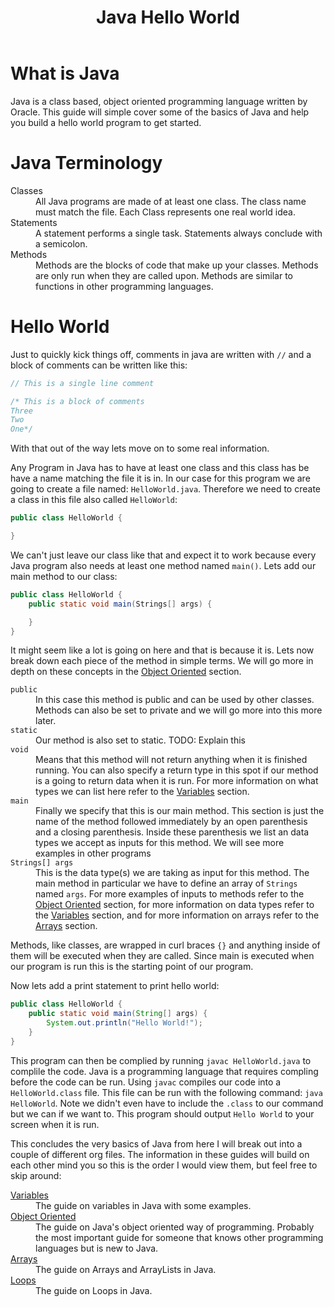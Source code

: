 #+TITLE: Java Hello World
#+PROPERTY: header-args

* What is Java
  Java is a class based, object oriented programming language written by Oracle. This guide will simple cover some of
  the basics of Java and help you build a hello world program to get started.

* Java Terminology
  - Classes :: All Java programs are made of at least one class. The class name must match the file. Each Class
	represents one real world idea.
  - Statements :: A statement performs a single task. Statements always conclude with a semicolon.
  - Methods :: Methods are the blocks of code that make up your classes. Methods are only run when they are called
	upon. Methods are similar to functions in other programming languages.

* Hello World
  Just to quickly kick things off, comments in java are written with ~//~ and  a block of comments can be written
  like this:
  #+BEGIN_SRC java :tangle HelloWorld.java
  // This is a single line comment

  /* This is a block of comments
  Three
  Two
  One*/
  #+END_SRC
  With that out of the way lets move on to some real information.

  Any Program in Java has to have at least one class and this class has be have a name matching the file it is in. In
  our case for this program we are going to create a file named: =HelloWorld.java=. Therefore we need to create a
  class in this file also called =HelloWorld=:
  #+BEGIN_SRC java :tangle no
  public class HelloWorld {
    
  }
  #+END_SRC

  We can't just leave our class like that and expect it to work because every Java program also needs at least one
  method named =main()=. Lets add our main method to our class:
  #+BEGIN_SRC java :tangle no
  public class HelloWorld {
	  public static void main(Strings[] args) {
	
	  }
  }
  #+END_SRC

  It might seem like a lot is going on here and that is because it is. Lets now break down each piece of the method
  in simple terms. We will go more in depth on these concepts in the [[./ObjectOriented/README.org][Object Oriented]] section.
  - ~public~ :: In this case this method is public and can be used by other classes. Methods can also be set to private
	and we will go more into this more later.
  - ~static~ :: Our method is also set to static. TODO: Explain this
  - ~void~  :: Means that this method will not return anything when it is finished running. You can also specify a
	return type in this spot if our method is a going to return data when it is run. For more information on what
	types we can list here refer to the [[./Variables/README.org][Variables]] section.
  - ~main~ :: Finally we specify that this is our main method. This section is just the name of the method followed
	immediately by an open parenthesis and a closing parenthesis. Inside these parenthesis we list an data types we
	accept as inputs for this method. We will see more examples in other programs
  - ~Strings[] args~ :: This is the data type(s) we are taking as input for this method. The main method in particular
	we have to define an array of ~Strings~ named ~args~. For more examples of inputs to methods refer to the
	[[./ObjectOriented/README.org][Object Oriented]] section, for more information on data types refer to the [[./Variables/README.org][Variables]] section, and for more
	information on arrays refer to the [[./Arrays/README.org][Arrays]] section.
  Methods, like classes, are wrapped in curl braces ~{}~ and anything inside of them will be executed when they are
  called. Since main is executed when our program is run this is the starting point of our program.

  Now lets add a print statement to print hello world:
  #+BEGIN_SRC java :tangle HelloWorld.java
  public class HelloWorld {
	  public static void main(String[] args) {
		  System.out.println("Hello World!");
	  }
  }
  #+END_SRC

  This program can then be complied by running ~javac HelloWorld.java~ to complile the code. Java is a programming
  language that requires compling before the code can be run. Using ~javac~ compiles our code into a
  =HelloWorld.class= file. This file can be run with the following command: ~java HelloWorld~. Note we didn't even
  have to include the ~.class~ to our command but we can if we want to. This program should output =Hello World= to
  your screen when it is run.

  This concludes the very basics of Java from here I will break out into a couple of different org files. The
  information in these guides will build on each other mind you so this is the order I would view them, but feel
  free to skip around:
  - [[./Variables/README.org][Variables]] :: The guide on variables in Java with some examples.
  - [[./ObjectOriented/README.org][Object Oriented]] :: The guide on Java's object oriented way of programming. Probably the most important
	guide for someone that knows other programming languages but is new to Java.
  - [[./Arrays/README.org][Arrays]] :: The guide on Arrays and ArrayLists in Java.
  - [[./Loops/README.org][Loops]] :: The guide on Loops in Java.
